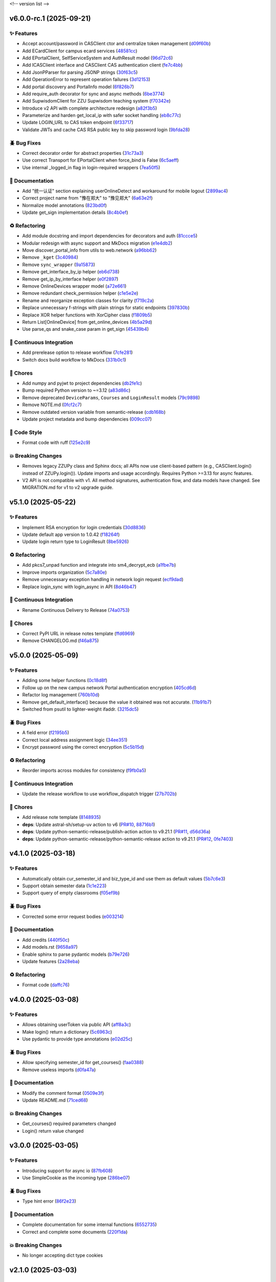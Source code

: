 .. _changelog:

<!-- version list -->

.. _changelog-v6.0.0-rc.1:

v6.0.0-rc.1 (2025-09-21)
========================

✨ Features
-----------

* Accept account/password in CASClient ctor and centralize token management (`d09f60b`_)

* Add ECardClient for campus ecard services (`48581cc`_)

* Add EPortalClient, SelfServiceSystem and AuthResult model (`96d72c6`_)

* Add ICASClient interface and CASClient CAS authentication client (`fe7c4bb`_)

* Add JsonPParser for parsing JSONP strings (`30f63c5`_)

* Add OperationError to represent operation failures (`3d12153`_)

* Add portal discovery and PortalInfo model (`6f826b7`_)

* Add require_auth decorator for sync and async methods (`6be3774`_)

* Add SupwisdomClient for ZZU Supwisdom teaching system (`f70342e`_)

* Introduce v2 API with complete architecture redesign (`a82f3b5`_)

* Parameterize and harden get_local_ip with safer socket handling (`eb8c77c`_)

* Update LOGIN_URL to CAS token endpoint (`6f33717`_)

* Validate JWTs and cache CAS RSA public key to skip password login (`9bfda28`_)

🪲 Bug Fixes
------------

* Correct decorator order for abstract properties (`31c73a3`_)

* Use correct Transport for EPortalClient when force_bind is False (`6c5aeff`_)

* Use internal _logged_in flag in login-required wrappers (`7ea50f5`_)

📖 Documentation
----------------

* Add "统一认证" section explaining userOnlineDetect and workaround for mobile logout (`2899ac4`_)

* Correct project name from "豫在郑大" to "豫见郑大" (`6a63e2f`_)

* Normalize model annotations (`823bd0f`_)

* Update get_sign implementation details (`8c4b0ef`_)

♻️ Refactoring
---------------

* Add module docstring and import dependencies for decorators and auth (`81ccce5`_)

* Modular redesign with async support and MkDocs migration (`e1e4db2`_)

* Move discover_portal_info from utils to web.network (`a96bb62`_)

* Remove ``_kget`` (`3c40984`_)

* Remove ``sync_wrapper`` (`9a15873`_)

* Remove get_interface_by_ip helper (`eb6d738`_)

* Remove get_ip_by_interface helper (`e0f2897`_)

* Remove OnlineDevices wrapper model (`a72e661`_)

* Remove redundant check_permission helper (`c1e5e2e`_)

* Rename and reorganize exception classes for clarity (`f719c2a`_)

* Replace unnecessary f-strings with plain strings for static endpoints (`397830b`_)

* Replace XOR helper functions with XorCipher class (`f1809b5`_)

* Return List[OnlineDevice] from get_online_devices (`4b5a29d`_)

* Use parse_qs and snake_case param in get_sign (`45439b4`_)

🤖 Continuous Integration
-------------------------

* Add prerelease option to release workflow (`7cfe281`_)

* Switch docs build workflow to MkDocs (`331b0c1`_)

🧹 Chores
---------

* Add numpy and pyjwt to project dependencies (`db2fe1c`_)

* Bump required Python version to ~=3.12 (`a83d86c`_)

* Remove deprecated ``DeviceParams``, ``Courses`` and ``LoginResult`` models (`79c9898`_)

* Remove NOTE.md (`0fcf2c7`_)

* Remove outdated version variable from semantic-release (`cdb168b`_)

* Update project metadata and bump dependencies (`009cc07`_)

🎨 Code Style
-------------

* Format code with ruff (`125e2c9`_)

💥 Breaking Changes
-------------------

* Removes legacy ZZUPy class and Sphinx docs; all APIs now use client-based pattern (e.g.,
  CASClient.login() instead of ZZUPy.login()). Update imports and usage accordingly. Requires Python
  >=3.13 for async features.

* V2 API is not compatible with v1. All method signatures, authentication flow, and data models have
  changed. See MIGRATION.md for v1 to v2 upgrade guide.

.. _009cc07: https://github.com/Illustar0/ZZU.Py/commit/009cc077332ef5c693832d29b913fcef7863401f
.. _0fcf2c7: https://github.com/Illustar0/ZZU.Py/commit/0fcf2c7fdc394719bfc9a36ef6162f4cb0753f17
.. _125e2c9: https://github.com/Illustar0/ZZU.Py/commit/125e2c92ec2962544e700a9285437077602edc7f
.. _2899ac4: https://github.com/Illustar0/ZZU.Py/commit/2899ac4ec60dae8ae0bc8c66939596910958a626
.. _30f63c5: https://github.com/Illustar0/ZZU.Py/commit/30f63c54e43151792182bc545a5a9c3311459797
.. _31c73a3: https://github.com/Illustar0/ZZU.Py/commit/31c73a375a86ea51f7587bd65350c6452c924d62
.. _331b0c1: https://github.com/Illustar0/ZZU.Py/commit/331b0c133281dd23b91408a8df1c1017721ab06e
.. _397830b: https://github.com/Illustar0/ZZU.Py/commit/397830bf07bedf852e080fd733933ae2b9e0e710
.. _3c40984: https://github.com/Illustar0/ZZU.Py/commit/3c40984533f890511c92e7ad867c99011651b6f8
.. _3d12153: https://github.com/Illustar0/ZZU.Py/commit/3d12153b7b425750cf6c5161cab31cbd8e34e53c
.. _45439b4: https://github.com/Illustar0/ZZU.Py/commit/45439b484c61eb99bc7b57921a7673e6e32780b4
.. _48581cc: https://github.com/Illustar0/ZZU.Py/commit/48581cc7603fbba09dfaf3bd123cd98d5e694cc9
.. _4b5a29d: https://github.com/Illustar0/ZZU.Py/commit/4b5a29da184907c15db934e7c73e7895b91ed0fd
.. _6a63e2f: https://github.com/Illustar0/ZZU.Py/commit/6a63e2f06f4d0c574db52c567c5ea42cb7b3392a
.. _6be3774: https://github.com/Illustar0/ZZU.Py/commit/6be37745fd548a08f1719fe161c1e73690d1d4ff
.. _6c5aeff: https://github.com/Illustar0/ZZU.Py/commit/6c5aeff07bad36e85b9799547d5c6ba63346d55e
.. _6f33717: https://github.com/Illustar0/ZZU.Py/commit/6f3371744d84cd993ac378ebf89dbe5335f87fe7
.. _6f826b7: https://github.com/Illustar0/ZZU.Py/commit/6f826b719a8ab8a3511a3784cd973228ccb24c4c
.. _79c9898: https://github.com/Illustar0/ZZU.Py/commit/79c989810c80b691438411ca4d305e32c74a331f
.. _7cfe281: https://github.com/Illustar0/ZZU.Py/commit/7cfe281d34c1c80bebe2ed0535fb581f92f9a011
.. _7ea50f5: https://github.com/Illustar0/ZZU.Py/commit/7ea50f59bdb2ba8899c0579c1a15a60854e5484a
.. _81ccce5: https://github.com/Illustar0/ZZU.Py/commit/81ccce58aa3fb4f9b3b3d573b5d5ef92270136fa
.. _823bd0f: https://github.com/Illustar0/ZZU.Py/commit/823bd0f6d70b2e7c86caee69ae798e12a9208f43
.. _8c4b0ef: https://github.com/Illustar0/ZZU.Py/commit/8c4b0effada40ae69330dc611a2a401a8ef58a0c
.. _96d72c6: https://github.com/Illustar0/ZZU.Py/commit/96d72c6f9d230602776ed58b62225bbee1aa7e19
.. _9a15873: https://github.com/Illustar0/ZZU.Py/commit/9a158739e52b0ec7a42aeb2a868441c96fc0b9ed
.. _9bfda28: https://github.com/Illustar0/ZZU.Py/commit/9bfda2840ff7ebd9318363bd7be0f596357a5bea
.. _a72e661: https://github.com/Illustar0/ZZU.Py/commit/a72e661d556acd1d987e16cc17251991d8fb8d9a
.. _a82f3b5: https://github.com/Illustar0/ZZU.Py/commit/a82f3b50525fb06da296b6ff59714240ed27d315
.. _a83d86c: https://github.com/Illustar0/ZZU.Py/commit/a83d86c438a7b6d6245229ed94a43f192e763e99
.. _a96bb62: https://github.com/Illustar0/ZZU.Py/commit/a96bb629344d337288a285d1c5cee8bcc499734e
.. _c1e5e2e: https://github.com/Illustar0/ZZU.Py/commit/c1e5e2e8c390524352bae8107f22898090c67b4b
.. _cdb168b: https://github.com/Illustar0/ZZU.Py/commit/cdb168b2f9664d04230f4a2fbfef31425ecdb54c
.. _d09f60b: https://github.com/Illustar0/ZZU.Py/commit/d09f60b5d0cca4ec29d7ff0f391e07dcff2d0cd6
.. _db2fe1c: https://github.com/Illustar0/ZZU.Py/commit/db2fe1c9e9cb4a0d24b15e694f8b606dac581672
.. _e0f2897: https://github.com/Illustar0/ZZU.Py/commit/e0f2897f57efd6673d632adcb385b06e247f1126
.. _e1e4db2: https://github.com/Illustar0/ZZU.Py/commit/e1e4db2a7cbccb782eb6e9954cab98016753a85c
.. _eb6d738: https://github.com/Illustar0/ZZU.Py/commit/eb6d7383d4109604fceff4e22b4f20c4fcfc047b
.. _eb8c77c: https://github.com/Illustar0/ZZU.Py/commit/eb8c77cb839792773a0e686740103383965ed809
.. _f1809b5: https://github.com/Illustar0/ZZU.Py/commit/f1809b5fe091d06ce3f2851b159b4659707a63b1
.. _f70342e: https://github.com/Illustar0/ZZU.Py/commit/f70342e27416d5a9cd611718f03f16e245aab79d
.. _f719c2a: https://github.com/Illustar0/ZZU.Py/commit/f719c2aed5e8aad38907b5312642b64a5e65a300
.. _fe7c4bb: https://github.com/Illustar0/ZZU.Py/commit/fe7c4bb1f39579ef14976acc2a8b6e02be918c02


.. _changelog-v5.1.0:

v5.1.0 (2025-05-22)
===================

✨ Features
-----------

* Implement RSA encryption for login credentials (`30d8836`_)

* Update default app version to 1.0.42 (`f18264f`_)

* Update login return type to LoginResult (`8be5926`_)

♻️ Refactoring
---------------

* Add pkcs7_unpad function and integrate into sm4_decrypt_ecb (`a1fbe7b`_)

* Improve imports organization (`5c7a80e`_)

* Remove unnecessary exception handling in network login request (`ecf9dad`_)

* Replace login_sync with login_async in API (`8d46b47`_)

🤖 Continuous Integration
-------------------------

* Rename Continuous Delivery to Release (`74a0753`_)

🧹 Chores
---------

* Correct PyPI URL in release notes template (`ffd6969`_)

* Remove CHANGELOG.md (`f46a875`_)

.. _30d8836: https://github.com/Illustar0/ZZU.Py/commit/30d88364d7cff8ccbbb2ab08474c7f4b57d2e4a9
.. _5c7a80e: https://github.com/Illustar0/ZZU.Py/commit/5c7a80ef58b0b9279a4629967a039cf6998ada8c
.. _74a0753: https://github.com/Illustar0/ZZU.Py/commit/74a075370277c946aba9152fee55a8616f6fafcd
.. _8be5926: https://github.com/Illustar0/ZZU.Py/commit/8be5926df0ce33206e75876b8c9e02a347de8292
.. _8d46b47: https://github.com/Illustar0/ZZU.Py/commit/8d46b47c601c9f153b041bd96fbdff4c77781e26
.. _a1fbe7b: https://github.com/Illustar0/ZZU.Py/commit/a1fbe7bf6056c94d4f375dcc223e1b79c4a28b2d
.. _ecf9dad: https://github.com/Illustar0/ZZU.Py/commit/ecf9dadba910e7cbabe3c11406f8a4cb579966ce
.. _f18264f: https://github.com/Illustar0/ZZU.Py/commit/f18264fd7cf0a294014289d439e561c9067bb903
.. _f46a875: https://github.com/Illustar0/ZZU.Py/commit/f46a87582f070e8d38ce049c0a9b11409018c18a
.. _ffd6969: https://github.com/Illustar0/ZZU.Py/commit/ffd6969e7f48f29e803a9bebfbe9a8f0571993a4


.. _changelog-v5.0.0:

v5.0.0 (2025-05-09)
===================

✨ Features
-----------

* Adding some helper functions (`0c18d8f`_)

* Follow up on the new campus network Portal authentication encryption (`405cd6d`_)

* Refactor log management (`760b10d`_)

* Remove get_default_interface() because the value it obtained was not accurate. (`11b91b7`_)

* Switched from psutil to lighter-weight ifaddr. (`3215dc5`_)

🪲 Bug Fixes
------------

* A field error (`f2195b5`_)

* Correct local address assignment logic (`34ee351`_)

* Encrypt password using the correct encryption (`5c5b15d`_)

♻️ Refactoring
---------------

* Reorder imports across modules for consistency (`f9fb0a5`_)

🤖 Continuous Integration
-------------------------

* Update the release workflow to use workflow_dispatch trigger (`27b702b`_)

🧹 Chores
---------

* Add release note template (`8148935`_)

* **deps**: Update astral-sh/setup-uv action to v6 (`PR#10`_, `88716b1`_)

* **deps**: Update python-semantic-release/publish-action action to v9.21.1 (`PR#11`_, `d56d36a`_)

* **deps**: Update python-semantic-release/python-semantic-release action to v9.21.1 (`PR#12`_,
  `0fe7403`_)

.. _0c18d8f: https://github.com/Illustar0/ZZU.Py/commit/0c18d8f0a49d2d4f288668bf1e0560ba02271d84
.. _0fe7403: https://github.com/Illustar0/ZZU.Py/commit/0fe74031b85b33d0980de0218a7a19110fcaa8e2
.. _11b91b7: https://github.com/Illustar0/ZZU.Py/commit/11b91b706ac705ac83ce6d1c1c1358bb8927b672
.. _27b702b: https://github.com/Illustar0/ZZU.Py/commit/27b702b42ab8dd2081a6e909285f17953ea5a613
.. _3215dc5: https://github.com/Illustar0/ZZU.Py/commit/3215dc54ba8bc4c80af1407161b34eb98ddcff0c
.. _34ee351: https://github.com/Illustar0/ZZU.Py/commit/34ee3518267cc4acb1e09c01c7be8a0d630891ab
.. _405cd6d: https://github.com/Illustar0/ZZU.Py/commit/405cd6d099b5c843e389e300eb58a2d215186809
.. _5c5b15d: https://github.com/Illustar0/ZZU.Py/commit/5c5b15dcf45cae94fb7515911ec06341e5fa5ab3
.. _760b10d: https://github.com/Illustar0/ZZU.Py/commit/760b10d76f4485093d70d738302d52627bc09db5
.. _8148935: https://github.com/Illustar0/ZZU.Py/commit/8148935f117464f11edbf899f98fc1f4e5dba4fb
.. _88716b1: https://github.com/Illustar0/ZZU.Py/commit/88716b13ff0862eb728e9978b055546e26fe3627
.. _d56d36a: https://github.com/Illustar0/ZZU.Py/commit/d56d36adf2e91c2d423f743b4ee56413dfd01ea3
.. _f2195b5: https://github.com/Illustar0/ZZU.Py/commit/f2195b5164f5fa1bbf2a77b2fe85b722ab92463b
.. _f9fb0a5: https://github.com/Illustar0/ZZU.Py/commit/f9fb0a5a2e0e68d9d8d1e00a40cec8b113a27284
.. _PR#10: https://github.com/Illustar0/ZZU.Py/pull/10
.. _PR#11: https://github.com/Illustar0/ZZU.Py/pull/11
.. _PR#12: https://github.com/Illustar0/ZZU.Py/pull/12


.. _changelog-v4.1.0:

v4.1.0 (2025-03-18)
===================

✨ Features
-----------

* Automatically obtain cur_semester_id and biz_type_id and use them as default values (`5b7c6e3`_)

* Support obtain semester data (`1c1e223`_)

* Support query of empty classrooms (`f05ef9b`_)

🪲 Bug Fixes
------------

* Corrected some error request bodies (`e003214`_)

📖 Documentation
----------------

* Add credits (`440f50c`_)

* Add models.rst (`9658a97`_)

* Enable sphinx to parse pydantic models (`b79e726`_)

* Update features (`2a28eba`_)

♻️ Refactoring
---------------

* Format code (`daffc76`_)

.. _1c1e223: https://github.com/Illustar0/ZZU.Py/commit/1c1e223ca1a71ea2c5cd24d39cb369579d6c2241
.. _2a28eba: https://github.com/Illustar0/ZZU.Py/commit/2a28eba2a94957dd7556b37c5c82eeb35e1c22d1
.. _440f50c: https://github.com/Illustar0/ZZU.Py/commit/440f50c2a1b8762e90e604f4af63eee93ba6dedf
.. _5b7c6e3: https://github.com/Illustar0/ZZU.Py/commit/5b7c6e3bfffa0f98fcdbd5e3ed0774151ccd860e
.. _9658a97: https://github.com/Illustar0/ZZU.Py/commit/9658a97153ab8bec101288b3f28020162481d782
.. _b79e726: https://github.com/Illustar0/ZZU.Py/commit/b79e72685b7ac08a4d68c1b59b5793b981c77b53
.. _daffc76: https://github.com/Illustar0/ZZU.Py/commit/daffc764da425dbbf0ba4530b3b3266de173c44e
.. _e003214: https://github.com/Illustar0/ZZU.Py/commit/e003214b7109db987d018b9e18c13ca3cb8d5408
.. _f05ef9b: https://github.com/Illustar0/ZZU.Py/commit/f05ef9b1c7e331e336f2eac4864a6cd40028d30d


.. _changelog-v4.0.0:

v4.0.0 (2025-03-08)
===================

✨ Features
-----------

* Allows obtaining userToken via public API (`aff8a3c`_)

* Make login() return a dictionary (`5c6963c`_)

* Use pydantic to provide type annotations (`e02d25c`_)

🪲 Bug Fixes
------------

* Allow specifying semester_id for get_courses() (`faa0388`_)

* Remove useless imports (`d0fa47a`_)

📖 Documentation
----------------

* Modify the comment format (`0509e3f`_)

* Update README.md (`71ced68`_)

💥 Breaking Changes
-------------------

* Get_courses() required parameters changed

* Login() return value changed

.. _0509e3f: https://github.com/Illustar0/ZZU.Py/commit/0509e3f18722e2908fef11e9b3eea71a6761b7fe
.. _5c6963c: https://github.com/Illustar0/ZZU.Py/commit/5c6963ca2c4334effe9be513961b5cd0fbb29de9
.. _71ced68: https://github.com/Illustar0/ZZU.Py/commit/71ced688c89293c96e6ca1aaebcd50de4eb773ec
.. _aff8a3c: https://github.com/Illustar0/ZZU.Py/commit/aff8a3c93f2e4d4e7bd55c7c019b5c44a7f07b44
.. _d0fa47a: https://github.com/Illustar0/ZZU.Py/commit/d0fa47a0874e00b4849328c844cc7d071e623337
.. _e02d25c: https://github.com/Illustar0/ZZU.Py/commit/e02d25c6f90e820e51a6be6cf746f84a69bfcf5f
.. _faa0388: https://github.com/Illustar0/ZZU.Py/commit/faa0388a663a676fa985b65c50e11d5418ff626d


.. _changelog-v3.0.0:

v3.0.0 (2025-03-05)
===================

✨ Features
-----------

* Introducing support for async io (`87fb608`_)

* Use SimpleCookie as the incoming type (`286be07`_)

🪲 Bug Fixes
------------

* Type hint error (`86f2e23`_)

📖 Documentation
----------------

* Complete documentation for some internal functions (`6552735`_)

* Correct and complete some documents (`220f1da`_)

💥 Breaking Changes
-------------------

* No longer accepting dict type cookies

.. _220f1da: https://github.com/Illustar0/ZZU.Py/commit/220f1daacb9d4c3c559c3cc612fefa238428cd23
.. _286be07: https://github.com/Illustar0/ZZU.Py/commit/286be07343b08b671797bd3c9397616ad49b850f
.. _6552735: https://github.com/Illustar0/ZZU.Py/commit/655273564b03b9d0bc8b3b89372d74b9f210fcdf
.. _86f2e23: https://github.com/Illustar0/ZZU.Py/commit/86f2e2336ab45c41d78b6061753c05c06cb32829
.. _87fb608: https://github.com/Illustar0/ZZU.Py/commit/87fb6080df89bcef60eb2b66a274fcc868cd9f81


.. _changelog-v2.1.0:

v2.1.0 (2025-03-03)
===================

✨ Features
-----------

* Automatically refresh ecard_access_token (`d7770d9`_)

* More detailed exceptions (`da19688`_)

* Perform permission check before operation (`6378e4a`_)

🪲 Bug Fixes
------------

* Forgot to delete the httpx top-level API (`4a94ff5`_)

* Prevent program exit from being blocked (`cdebda4`_)

* Wrong location_type in headers (`30017fa`_)

⚡ Performance Improvements
---------------------------

* Reduce duplication of code (`53b6844`_)

* Remove unused functions (`b07c0af`_)

♻️ Refactoring
---------------

* Format code (`d70974f`_)

.. _30017fa: https://github.com/Illustar0/ZZU.Py/commit/30017fa4e0a76f60dfbe0630dd7aa1a8b8507f55
.. _4a94ff5: https://github.com/Illustar0/ZZU.Py/commit/4a94ff56b672b33eee2af6d651fe4a40e744afa7
.. _53b6844: https://github.com/Illustar0/ZZU.Py/commit/53b68444fe8cc559d35c0dc2bae88fce6104a30e
.. _6378e4a: https://github.com/Illustar0/ZZU.Py/commit/6378e4a2d9b9733b9b81e59715e6a66003f65031
.. _b07c0af: https://github.com/Illustar0/ZZU.Py/commit/b07c0af4365e3754c547b73598c14e874bd4d92a
.. _cdebda4: https://github.com/Illustar0/ZZU.Py/commit/cdebda4d37d408e0fef808d8cd4b5dc31426b5b3
.. _d70974f: https://github.com/Illustar0/ZZU.Py/commit/d70974f223c736cfe9ef7360573428e974241062
.. _d7770d9: https://github.com/Illustar0/ZZU.Py/commit/d7770d9715a3344e67193ba1396ebe608f4939c7
.. _da19688: https://github.com/Illustar0/ZZU.Py/commit/da19688c8c4dec44aa10b4b22eebf4de9ae570ab


.. _changelog-v2.0.1:

v2.0.1 (2025-03-02)
===================

🪲 Bug Fixes
------------

* Unable to generate document (`b29393a`_)

.. _b29393a: https://github.com/Illustar0/ZZU.Py/commit/b29393ae56679d5975349e2da2b77a043c5b0805


.. _changelog-v2.0.0:

v2.0.0 (2025-03-02)
===================

✨ Features
-----------

* Allow cookie login (`ebb159e`_)

* Bump app version (`16e9544`_)

* Initial exception handling (`94faba3`_)

* Support for getting the default room (`d0d7437`_)

♻️ Refactoring
---------------

* Format code (`b3c81ad`_)

* Optimize imports (`caceaa9`_)

🤖 Continuous Integration
-------------------------

* Fix the wrong command (`25e764f`_)

* Modify commit message (`0c49df9`_)

🧹 Chores
---------

* Replace poetry with uv (`e9da782`_)

* Update build command (`85ee7fc`_)

* Update renovate config (`ec18baf`_)

* Update version_toml (`96c3a3f`_)

* **deps**: Update python-semantic-release/publish-action action to v9.19.1 (`PR#2`_, `6b98903`_)

* **deps**: Update python-semantic-release/publish-action action to v9.20.0 (`PR#5`_, `ed0a9f3`_)

* **deps**: Update python-semantic-release/publish-action action to v9.21.0 (`PR#7`_, `1364b87`_)

* **deps**: Update python-semantic-release/python-semantic-release action to v9.19.1 (`PR#3`_,
  `3dd61a9`_)

* **deps**: Update python-semantic-release/python-semantic-release action to v9.20.0 (`PR#6`_,
  `b8db4f7`_)

* **deps**: Update python-semantic-release/python-semantic-release action to v9.21.0 (`PR#8`_,
  `6d8550a`_)

💥 Breaking Changes
-------------------

* Room parameter position adjustment

.. _0c49df9: https://github.com/Illustar0/ZZU.Py/commit/0c49df983a0fb3eae037009ac8b6fdab74cfbff7
.. _1364b87: https://github.com/Illustar0/ZZU.Py/commit/1364b87966a21d49b650240e0a7156903061e91d
.. _16e9544: https://github.com/Illustar0/ZZU.Py/commit/16e9544a3a4332b59480c4211a110ffdc64dafa0
.. _25e764f: https://github.com/Illustar0/ZZU.Py/commit/25e764f9aa89472789dfee124a210eb423cf7c7c
.. _3dd61a9: https://github.com/Illustar0/ZZU.Py/commit/3dd61a94b56a5ace9ad73c7491bd8fb13e6eb424
.. _6b98903: https://github.com/Illustar0/ZZU.Py/commit/6b989035ae02b4385344c828ab071880a84ff66a
.. _6d8550a: https://github.com/Illustar0/ZZU.Py/commit/6d8550ab665a43d2560f7e4b522bb547c9a8f560
.. _85ee7fc: https://github.com/Illustar0/ZZU.Py/commit/85ee7fc67e670b894620a41eb65dfe3d93792712
.. _94faba3: https://github.com/Illustar0/ZZU.Py/commit/94faba31954e8a1fc27429c46efc06f8850f1748
.. _96c3a3f: https://github.com/Illustar0/ZZU.Py/commit/96c3a3f8ac686c5817f0cd424c6363411b70098a
.. _b3c81ad: https://github.com/Illustar0/ZZU.Py/commit/b3c81ada9437e0d7e54fa8746019b5e579ff4fd5
.. _b8db4f7: https://github.com/Illustar0/ZZU.Py/commit/b8db4f7096277f2c953428696c7dd39d839ccf09
.. _caceaa9: https://github.com/Illustar0/ZZU.Py/commit/caceaa9172856143d3b865388a5c675298ff81e0
.. _d0d7437: https://github.com/Illustar0/ZZU.Py/commit/d0d74372b06cfaa5a2a5fe195853e4e8faf8d05c
.. _e9da782: https://github.com/Illustar0/ZZU.Py/commit/e9da782c4d57d4f7b02d5181f75ae2f49d996899
.. _ebb159e: https://github.com/Illustar0/ZZU.Py/commit/ebb159e7a193c9a8c64f1450024ef7750d38f36e
.. _ec18baf: https://github.com/Illustar0/ZZU.Py/commit/ec18baff35af8d44d05d7f7bee0a6720e2395642
.. _ed0a9f3: https://github.com/Illustar0/ZZU.Py/commit/ed0a9f36edf0402bd0f234ef8010bec3ced41b8c
.. _PR#2: https://github.com/Illustar0/ZZU.Py/pull/2
.. _PR#3: https://github.com/Illustar0/ZZU.Py/pull/3
.. _PR#5: https://github.com/Illustar0/ZZU.Py/pull/5
.. _PR#6: https://github.com/Illustar0/ZZU.Py/pull/6
.. _PR#7: https://github.com/Illustar0/ZZU.Py/pull/7
.. _PR#8: https://github.com/Illustar0/ZZU.Py/pull/8


.. _changelog-v1.0.2:

v1.0.2 (2025-02-09)
===================


.. _changelog-v1.0.1:

v1.0.1 (2025-02-09)
===================

🪲 Bug Fixes
------------

* Fix a field error that caused the version to fail to be published (`e7615ca`_)

* License error (`1f85a71`_)

* Type error (`a9c82f1`_)

🧹 Chores
---------

* Change license (`3186cbc`_)

.. _1f85a71: https://github.com/Illustar0/ZZU.Py/commit/1f85a71df95363daa9017e967dc57836fc42a201
.. _3186cbc: https://github.com/Illustar0/ZZU.Py/commit/3186cbceeec150516989cc78874811afda6d6972
.. _a9c82f1: https://github.com/Illustar0/ZZU.Py/commit/a9c82f15919e0249439d15d332b117d2062af0c1
.. _e7615ca: https://github.com/Illustar0/ZZU.Py/commit/e7615caea2fc73b33096147000f250d8f1402be6



.. _changelog-v1.0.0:

v1.0.0 (2015-08-04)
===================

💥 Breaking
-----------

* Restructure helpers into history and pypi (`00f64e6`_)

📖 Documentation
----------------

* Add automatic publishing documentation, resolves `#18`_ (`58076e6`_)

.. _#18: https://github.com/python-semantic-release/python-semantic-release/issues/18
.. _00f64e6: https://github.com/python-semantic-release/python-semantic-release/commit/00f64e623db0e21470d55488c5081e12d6c11fd3
.. _58076e6: https://github.com/python-semantic-release/python-semantic-release/commit/58076e60bf20a5835b112b5e99a86c7425ffe7d9


.. _changelog-v0.9.1:

v0.9.1 (2015-08-04)
===================

🪲 Bug Fixes
------------

* Fix ``get_current_head_hash`` to ensure it only returns the hash (`7c28832`_)

.. _7c28832: https://github.com/python-semantic-release/python-semantic-release/commit/7c2883209e5bf4a568de60dbdbfc3741d34f38b4


.. _changelog-v0.9.0:

v0.9.0 (2015-08-03)
===================

✨ Features
-----------

* Add Python 2.7 support, resolves `#10`_ (`c05e13f`_)

.. _#10: https://github.com/python-semantic-release/python-semantic-release/issues/10
.. _c05e13f: https://github.com/python-semantic-release/python-semantic-release/commit/c05e13f22163237e963c493ffeda7e140f0202c6


.. _changelog-v0.8.0:

v0.8.0 (2015-08-03)
===================

✨ Features
-----------

* Add ``check_build_status`` option, resolves `#5`_ (`310bb93`_)

* Add ``get_current_head_hash`` in git helpers (`d864282`_)

* Add git helper to get owner and name of repo (`f940b43`_)

.. _#5: https://github.com/python-semantic-release/python-semantic-release/issues/5
.. _310bb93: https://github.com/python-semantic-release/python-semantic-release/commit/310bb9371673fcf9b7b7be48422b89ab99753f04
.. _d864282: https://github.com/python-semantic-release/python-semantic-release/commit/d864282c498f0025224407b3eeac69522c2a7ca0
.. _f940b43: https://github.com/python-semantic-release/python-semantic-release/commit/f940b435537a3c93ab06170d4a57287546bd8d3b


.. _changelog-v0.7.0:

v0.7.0 (2015-08-02)
===================

✨ Features
-----------

* Add ``patch_without_tag`` option, resolves `#6`_ (`3734a88`_)

📖 Documentation
----------------

* Set up sphinx based documentation, resolves `#1`_ (`41fba78`_)

.. _#1: https://github.com/python-semantic-release/python-semantic-release/issues/1
.. _#6: https://github.com/python-semantic-release/python-semantic-release/issues/6
.. _3734a88: https://github.com/python-semantic-release/python-semantic-release/commit/3734a889f753f1b9023876e100031be6475a90d1
.. _41fba78: https://github.com/python-semantic-release/python-semantic-release/commit/41fba78a389a8d841316946757a23a7570763c39


.. _changelog-v0.6.0:

v0.6.0 (2015-08-02)
===================

✨ Features
-----------

* Add twine for uploads to pypi, resolves `#13`_ (`eec2561`_)

.. _#13: https://github.com/python-semantic-release/python-semantic-release/issues/13
.. _eec2561: https://github.com/python-semantic-release/python-semantic-release/commit/eec256115b28b0a18136a26d74cfc3232502f1a6


.. _changelog-v0.5.4:

v0.5.4 (2015-07-29)
===================

🪲 Bug Fixes
------------

* Add python2 not supported warning (`e84c4d8`_)

.. _e84c4d8: https://github.com/python-semantic-release/python-semantic-release/commit/e84c4d8b6f212aec174baccd188185627b5039b6


.. _changelog-v0.5.3:

v0.5.3 (2015-07-28)
===================

⚙️ Build System
---------------

* Add ``wheel`` as a dependency (`971e479`_)

.. _971e479: https://github.com/python-semantic-release/python-semantic-release/commit/971e4795a8b8fea371fcc02dc9221f58a0559f32


.. _changelog-v0.5.2:

v0.5.2 (2015-07-28)
===================

🪲 Bug Fixes
------------

* Fix python wheel tag (`f9ac163`_)

.. _f9ac163: https://github.com/python-semantic-release/python-semantic-release/commit/f9ac163491666022c809ad49846f3c61966e10c1


.. _changelog-v0.5.1:

v0.5.1 (2015-07-28)
===================

🪲 Bug Fixes
------------

* Fix push commands (`8374ef6`_)

.. _8374ef6: https://github.com/python-semantic-release/python-semantic-release/commit/8374ef6bd78eb564a6d846b882c99a67e116394e


.. _changelog-v0.5.0:

v0.5.0 (2015-07-28)
===================

✨ Features
-----------

* Add setup.py hook for the cli interface (`c363bc5`_)

.. _c363bc5: https://github.com/python-semantic-release/python-semantic-release/commit/c363bc5d3cb9e9a113de3cd0c49dd54a5ea9cf35


.. _changelog-v0.4.0:

v0.4.0 (2015-07-28)
===================

✨ Features
-----------

* Add publish command (`d8116c9`_)

.. _d8116c9: https://github.com/python-semantic-release/python-semantic-release/commit/d8116c9dec472d0007973939363388d598697784


.. _changelog-v0.3.2:

v0.3.2 (2015-07-28)
===================

* No change


.. _changelog-v0.3.1:

v0.3.1 (2015-07-28)
===================

🪲 Bug Fixes
------------

* Fix wheel settings (`1e860e8`_)

.. _1e860e8: https://github.com/python-semantic-release/python-semantic-release/commit/1e860e8a4d9ec580449a0b87be9660a9482fa2a4


.. _changelog-v0.3.0:

v0.3.0 (2015-07-27)
===================

✨ Features
-----------

* Add support for tagging releases (`5f4736f`_)

🪲 Bug Fixes
------------

* Fix issue when version should not change (`441798a`_)

.. _441798a: https://github.com/python-semantic-release/python-semantic-release/commit/441798a223195138c0d3d2c51fc916137fef9a6c
.. _5f4736f: https://github.com/python-semantic-release/python-semantic-release/commit/5f4736f4e41bc96d36caa76ca58be0e1e7931069


.. _changelog-v0.2.0:

v0.2.0 (2015-07-27)
===================

✨ Features
-----------

* added no-operation (``--noop``) mode (`44c2039`_)

⚙️ Build System
---------------

* Swapped pygit2 with gitpython to avoid libgit2 dependency (`8165a2e`_)

.. _44c2039: https://github.com/python-semantic-release/python-semantic-release/commit/44c203989aabc9366ba42ed2bc40eaccd7ac891c
.. _8165a2e: https://github.com/python-semantic-release/python-semantic-release/commit/8165a2eef2c6eea88bfa52e6db37abc7374cccba


.. _changelog-v0.1.1:

v0.1.1 (2015-07-27)
===================

🪲 Bug Fixes
------------

* Fix entry point (`bd7ce7f`_)

.. _bd7ce7f: https://github.com/python-semantic-release/python-semantic-release/commit/bd7ce7f47c49e2027767fb770024a0d4033299fa


.. _changelog-v0.1.0:

v0.1.0 (2024-10-20)
===================

* Initial Release
